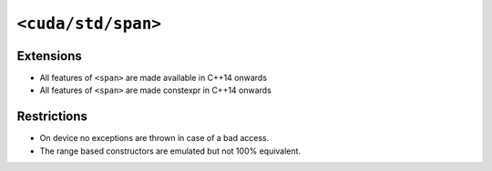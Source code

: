 .. _libcudacxx-standard-api-container-span:

``<cuda/std/span>``
======================

Extensions
----------

-  All features of ``<span>`` are made available in C++14 onwards
-  All features of ``<span>`` are made constexpr in C++14 onwards

Restrictions
------------

-  On device no exceptions are thrown in case of a bad access.
-  The range based constructors are emulated but not 100% equivalent.
